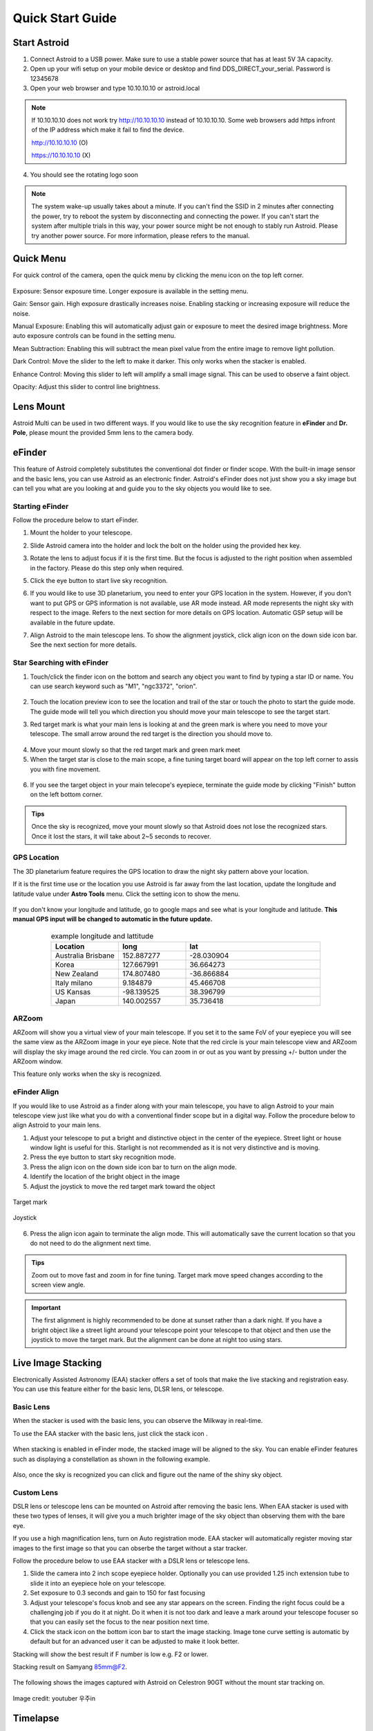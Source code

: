 .. _quickstart:

Quick Start Guide
=================

Start Astroid
-------------

1. Connect Astroid to a USB power. Make sure to use a stable power source that has at least 5V 3A capacity. 
2. Open up your wifi setup on your mobile device or desktop and find DDS\_DIRECT\_your\_serial. Password is 12345678
3. Open your web browser and type 10.10.10.10 or astroid.local 

.. figure:: /images/ip_address.png
   :alt: IP address
   :align: center
   
.. admonition:: Note

	If 10.10.10.10 does not work try http://10.10.10.10 instead of 10.10.10.10. Some web browsers add https infront of the IP address which make it fail to find the device.	
	
	http://10.10.10.10    (O)
	
	https://10.10.10.10   (X)
  
4. You should see the rotating logo soon

.. figure:: /images/rotating_logo.png
   :width: 400
   :alt: Rotating logo
   :align: center

.. admonition:: Note

	The system wake-up usually takes about a minute. If you can't find the SSID in 2 minutes after connecting the power, try to reboot the system by disconnecting and connecting the power. If you can't start the system after multiple trials in this way, your power source might be not enough to stably run Astroid. Please try another power source. For more information, please refers to the manual.
  

Quick Menu
-------------

For quick control of the camera, open the quick menu by clicking the menu icon |quick_menu_panel| on the top left corner.

.. figure:: /images/quick_menu_panel.png
   :width: 400
   :alt: Lens mount
   :align: center
   
.. |quick_menu_panel| image:: /images/quick_menu_icon.png
                :scale: 50 %   

Exposure: Sensor exposure time. Longer exposure is available in the setting menu.

Gain: Sensor gain. High exposure drastically increases noise. Enabling stacking or increasing exposure will reduce the noise.

Manual Exposure: Enabling this will automatically adjust gain or exposure to meet the desired image brightness. More auto exposure controls can be found in the setting menu.

Mean Subtraction: Enabling this will subtract the mean pixel value from the entire image to remove light pollution.

Dark Control: Move the slider to the left to make it darker. This only works when the stacker is enabled.


Enhance Control: Moving this slider to left will amplify a small image signal. This can be used to observe a faint object.

Opacity: Adjust this slider to control line brightness.


Lens Mount
-------------

Astroid Multi can be used in two different ways. If you would like to use the sky recognition feature in **eFinder** and **Dr. Pole**, please mount the provided 5mm lens to the camera body.


..
   _This: 사진 바꿀것


eFinder 
--------------------------


This feature of Astroid completely substitutes the conventional dot finder or finder scope. With the built-in image sensor and the basic lens, you can use Astroid as an electronic finder. Astroid's eFinder does not just show you a sky image but can tell you what are you looking at and guide you to the sky objects you would like to see.

Starting eFinder 
~~~~~~~~~~~~~~~~~~~~~~

Follow the procedure below to start eFinder.

1. Mount the holder to your telescope.  

..
   _This: 실제 장착 사진, 마운트 사진

2. Slide Astroid camera into the holder and lock the bolt on the holder using the provided hex key.

..
   _This: 사진


3. Rotate the lens to adjust focus if it is the first time. But the focus is adjusted to the right position when assembled in the factory. Please do this step only when required.


..
   _This: 사진
   
   

5. Click the eye button |liveps| to start live sky recognition. 

.. |liveps| image:: /images/liveps.png
                :scale: 30 %


   
6. If you would like to use 3D planetarium, you need to enter your GPS location in the system. However, if you don't want to put GPS or GPS information is not available, use AR mode |armode| instead. AR mode represents the night sky with respect to the image. Refers to the next section for more details on GPS location. Automatic GSP setup will be available in the future update.

.. |armode| image:: /images/AR.png
                :scale: 10 %


7. Align Astroid to the main telescope lens. To show the alignment joystick, click align icon |dgs_align| on the down side icon bar. See the next section for more details.  
   
.. |dgs_align| image:: /images/dgs_align.png
                :scale: 30 %




Star Searching with eFinder 
~~~~~~~~~~~~~~~~~~~~~~~~~~~~~~~~~~~~~~~~~~~~

1. Touch/click the finder icon |search_icon| on the bottom and search any object you want to find by typing a star ID or name. You can use search keyword such as "M1", "ngc3372", "orion". 

.. figure:: /images/finder.png
   :width: 400
   :alt: Finder align 
   :align: center
   
.. |search_icon| image:: /images/search.png
                :scale: 30 %   


2. Touch the location preview icon |preview| to see the location and trail of the star or touch the photo to start the guide mode. The guide mode will tell you which direction you should move your main telescope to see the target start.


.. |preview| image:: /images/btGotoSelectedObject-on.png
                :scale: 70 %   


3. Red target mark is what your main lens is looking at and the green mark is where you need to move your telescope. The small arrow around the red target is the direction you should move to.

.. figure:: /images/search_guideline2.png
   :width: 400
   :alt: Guide line
   :align: center

4. Move your mount slowly so that the red target mark and green mark meet

5. When the target star is close to the main scope, a fine tuning target board will appear on the top left corner to assis you with fine movement.



.. figure:: /images/close_target_board.png
   :width: 400
   :alt: Guide line
   :align: center
   
6. If you see the target object in your main telecope's eyepiece, terminate the guide mode by clicking "Finish" button on the left bottom corner.

..
   _This: 사람이 아이피스 보는 사진



.. admonition:: Tips

    Once the sky is recognized, move your mount slowly so that Astroid does not lose the recognized stars. Once it lost the stars, it will take about 2~5 seconds to recover.


GPS Location
~~~~~~~~~~~~~~~~~~~~~~

The 3D planetarium feature requires the GPS location to draw the night sky pattern above your location.

If it is the first time use or the location you use Astroid is far away from the last location, update the longitude and latitude value under **Astro Tools** menu. Click the setting |setting_icon| icon to show the menu. 

.. figure:: /images/longlat.png
   :width: 400
   :align: center
   
.. |setting_icon| image:: /images/setting.png
                :scale: 30 %   


If you don't know your longitude and latitude, go to google maps and see what is your longitude and latitude. **This manual GPS input will be changed to automatic in the future update.**

.. figure:: /images/gps_google_maps.png
   :alt: GPS location from google maps
   :align: center
   
   


.. list-table:: example longitude and lattitude
   :align: center
   :widths: 25 25 50
   :header-rows: 1
   

   * - Location
     - long
     - lat
   * - Australia Brisbane
     - 152.887277
     - -28.030904 
   * - Korea
     - 127.667991
     - 36.664273
   * - New Zealand
     - 174.807480
     -  -36.866884
   * - Italy milano
     - 9.184879
     - 45.466708 
   * - US Kansas  
     - -98.139525 
     -  38.396799 
   * - Japan
     - 140.002557
     - 35.736418


ARZoom
~~~~~~~~~~~~~~~~~~~~~~
ARZoom will show you a virtual view of your main telescope. If you set it to the same FoV of your eyepiece you will see the same view as the ARZoom image in your eye piece. Note that the red circle is your main telescope view and ARZoom will display the sky image around the red circle. You can zoom in or out as you want by pressing +/- button under the ARZoom window. 

This feature only works when the sky is recognized.
    
.. figure:: /images/arzoom.png
   :width: 400
   :alt: Guide line
   :align: center
   
   
      
eFinder Align
~~~~~~~~~~~~~~~~~~~~~~

If you would like to use Astroid as a finder along with your main telescope, you have to align Astroid to your main telescope view just like what you do with a conventional finder scope but in a digital way. Follow the procedure below to align Astroid to your main lens.


1. Adjust your telescope to put a bright and distinctive object in the center of the eyepiece. Street light or house window light is useful for this. Starlight is not recommended as it is not very distinctive and is moving.
2. Press the eye button |liveps| to start sky recognition mode. 

3. Press the align icon |dgs_align| on the down side icon bar to turn on the align mode.
   
4. Identify the location of the bright object in the image
5. Adjust the joystick to move the red target mark toward the object  


.. figure:: /images/align_star.png
   :alt: Target mark
   :align: center   
   :width: 140
   
   Target mark
   
.. figure:: /images/joystick_img.png
   :alt: Joystick Image
   :align: center   
   :width: 140
   
   Joystick
   
6. Press the align icon |dgs_align| again to terminate the align mode. This will automatically save the current location so that you do not need to do the alignment next time. 


.. admonition:: Tips

    Zoom out to move fast and zoom in for fine tuning. Target mark move speed changes according to the screen view angle.


.. admonition:: Important

    The first alignment is highly recommended to be done at sunset rather than a dark night. If you have a bright object like a street light around your telescope point your telescope to that object and then use the joystick to move the target mark. But the alignment can be done at night too using stars.


Live Image Stacking
--------------------

Electronically Assisted Astronomy (EAA) stacker offers a set of tools that make the live stacking and registration easy. You can use this feature either for the basic lens, DLSR lens, or telescope. 


Basic Lens
~~~~~~~~~~~~~~~~~~~~~~
When the stacker is used with the basic lens, you can observe the Milkway in real-time. 

To use the EAA stacker with the basic lens, just click the stack icon |stack_icon|. 

.. figure:: /images/stacker5mm_onoff.png
   :width: 400
   :alt: Stacker
   :align: center  

When stacking is enabled in eFinder mode, the stacked image will be aligned to the sky. You can enable eFinder features such as displaying a constellation |const_icon| as shown in the following example.

.. figure:: /images/stacker_const.png
   :width: 400
   :alt: Stacker
   :align: center  

.. |const_icon| image:: /images/const.png
                :scale: 30 %   

Also, once the sky is recognized you can click and figure out the name of the shiny sky object.



Custom Lens
~~~~~~~~~~~~~~~~~~~~~~
DSLR lens or telescope lens can be mounted on Astroid after removing the basic lens. When EAA stacker is used with these two types of lenses, it will give you a much brighter image of the sky object than observing them with the bare eye.

If you use a high magnification lens, turn on Auto registration mode. EAA stacker will automatically register moving star images to the first image so that you can obserbe the target without a star tracker.

Follow the procedure below to use EAA stacker with a DSLR lens or telescope lens. 

1. Slide the camera into 2 inch scope eyepiece holder. Optionally you can use provided 1.25 inch extension tube to slide it into an eyepiece hole on your telescope.
2. Set exposure to 0.3 seconds and gain to 150 for fast focusing
3. Adjust your telescope's focus knob and see any star appears on the screen. Finding the right focus could be a challenging job if you do it at night. Do it when it is not too dark and leave a mark around your telescope focuser so that you can easily set the focus to the near position next time.  
4. Click the stack icon |stack_icon| on the bottom icon bar to start the image stacking. Image tone curve setting is automatic by default but for an advanced user it can be adjusted to make it look better.  

   
.. |stack_icon| image:: /images/stack.png
                :scale: 30 %   

Stacking will show the best result if F number is low e.g. F2 or lower. 

Stacking result on Samyang 85mm@F2. 

.. figure:: /images/stacker85mm.png
   :width: 400
   :alt: Stacker 85mm
   :align: center  

The following shows the images captured with Astroid on Celestron 90GT without the mount star tracking on.

.. figure:: /images/c90gt_images.jpg
   :width: 400
   :align: center  
   
   Image credit: youtuber 우주in
   




Timelapse
--------------------

You can record the images to make a timelapse. Press the timelapse icon |timelapse| to start the recording after inserting a DDS USB. Refers to  :ref:`Making DDS USB <basic>`, regarding a DDS USB.

.. |timelapse| image:: /images/timelapse.png
                :scale: 30 %



Polar Alignment with Dr. Pole
---------------------------------

Dr. Pole is a standalone polar alignment assistant tool for EQ mounts. Compared to the existing solution, **Dr. Pole does not require the pole star to be within the camera view** which makes the polar alignment much easier when you are in the Southern hemisphere or when the pole star is not visible around your place due to a tree or building.  

Follow the procedure below for the polar alignment.

1. Mount the holder to your telescope.  
2. Slide Astroid camera into the holder and tighten it.

.. figure:: /images/eq_mnt.png
   :width: 400
   :alt: EQ mount
   :align: center

.. admonition:: Tips

    Not like the other products, Astroid can be mounted on the DEC axis or directly on the telescope tube. This gives you more flexibility when the pole star is not visible. But you can mount Astroid on the RA axis too.


3. Click the eye button |liveps| to start live sky recognition and wait until the sky is recognized.
4. Click the telescope icon |polaralign| on the bottom icon bar.

.. |polaralign| image:: /images/polaralign.png
                :scale: 30 %
                                
5. Move the RA axis of the telescope to the first position (-30 degrees) and wait until the sky is recognized
6. Press the next button and move the RA axis again to 0,+30 degrees and repeat 6,7 for two more times. 
7. Once the axis finder is normally finished, you can start the alignment mode by pressing the "Start" button on the right downside corner.
8. The red circle mark is your rotation axis and SCP/NCP is the pole location. Adjust your mount base according to the guideline so that the red circle mark is close enough to the pole location. 

.. figure:: /images/polaralign_mode.png
   :width: 400
   :alt: EQ mount
   :align: center



How to Turn Off Astroid
-----------------------

1. Press PowerOff button |power_icon|
2. Wait until you see the goodbye message on the screen
3. Unplug the power

.. |power_icon| image:: /images/power.png
                :scale: 30 %   




.. admonition:: Important

    If you cut the power without parking, sometimes the SD card is corrupted and you have to recover it to the factory setup.
